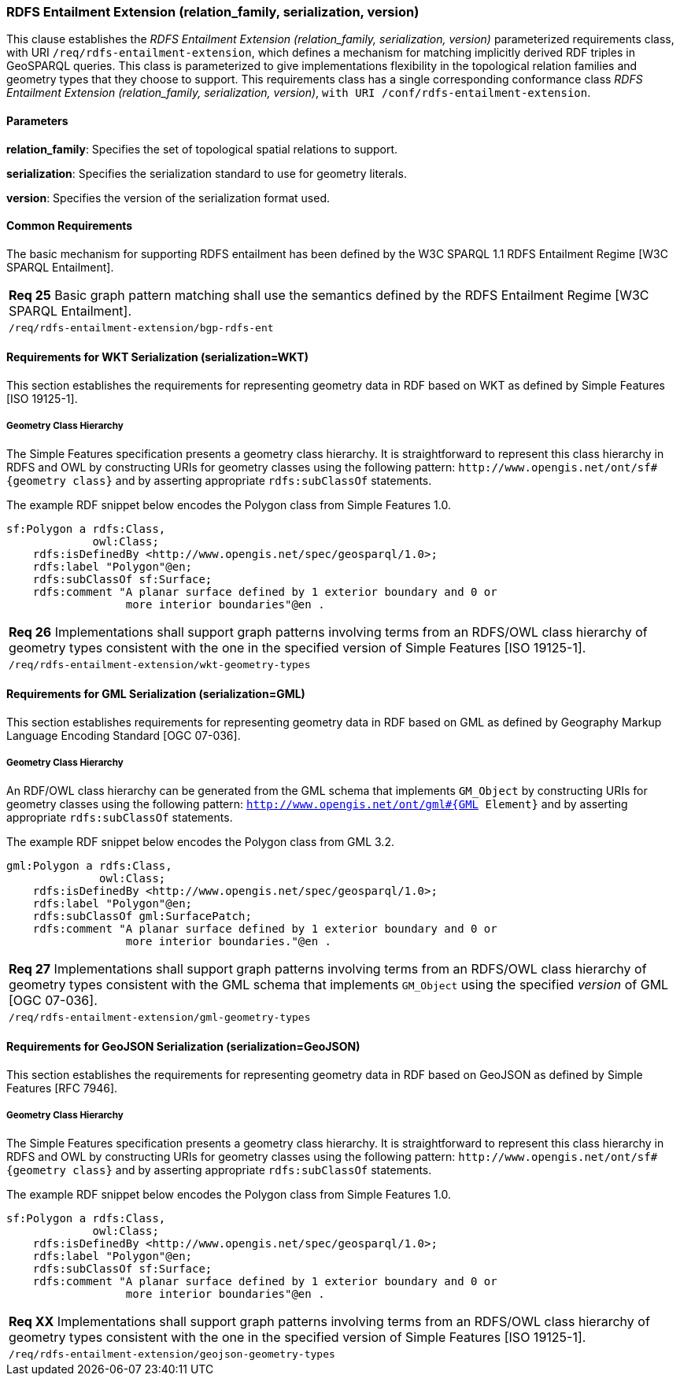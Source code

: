 === RDFS Entailment Extension (relation_family, serialization, version)

This clause establishes the _RDFS Entailment Extension (relation_family, serialization, version)_ parameterized requirements class, with URI `/req/rdfs-entailment-extension`, which defines a mechanism for matching implicitly derived RDF triples in GeoSPARQL queries. This class is parameterized to give implementations flexibility in the topological relation families and geometry types that they choose to support. This requirements class has a single corresponding conformance class _RDFS Entailment Extension (relation_family, serialization, version)_, `with URI /conf/rdfs-entailment-extension`.

==== Parameters

*relation_family*: Specifies the set of topological spatial relations to support.  

*serialization*: Specifies the serialization standard to use for geometry literals.  

*version*: Specifies the version of the serialization format used.  

==== Common Requirements

The basic mechanism for supporting RDFS entailment has been defined by the W3C SPARQL 1.1 RDFS Entailment Regime [W3C SPARQL Entailment].

|===
|*Req 25* Basic graph pattern matching shall use the semantics defined by the RDFS Entailment Regime [W3C SPARQL Entailment].
|`/req/rdfs-entailment-extension/bgp-rdfs-ent`
|===

==== Requirements for WKT Serialization (serialization=WKT)

This section establishes the requirements for representing geometry data in RDF based on WKT as defined by Simple Features [ISO 19125-1].

===== Geometry Class Hierarchy

The Simple Features specification presents a geometry class hierarchy. It is straightforward to represent this class hierarchy in RDFS and OWL by constructing URIs for geometry classes using the following pattern: `+http://www.opengis.net/ont/sf#{geometry class}+` and by asserting appropriate `rdfs:subClassOf` statements.

The example RDF snippet below encodes the Polygon class from Simple Features 1.0.

```
sf:Polygon a rdfs:Class, 
             owl:Class;
    rdfs:isDefinedBy <http://www.opengis.net/spec/geosparql/1.0>;
    rdfs:label "Polygon"@en;
    rdfs:subClassOf sf:Surface;
    rdfs:comment "A planar surface defined by 1 exterior boundary and 0 or 
                  more interior boundaries"@en .
```

|===
|*Req 26* Implementations shall support graph patterns involving terms from an RDFS/OWL class hierarchy of geometry types consistent with the one in the specified version of Simple Features [ISO 19125-1].
|`/req/rdfs-entailment-extension/wkt-geometry-types`
|===

==== Requirements for GML Serialization (serialization=GML)

This section establishes requirements for representing geometry data in RDF based on GML as defined by Geography Markup Language Encoding Standard [OGC 07-036].

===== Geometry Class Hierarchy

An RDF/OWL class hierarchy can be generated from the GML schema that implements `GM_Object` by constructing URIs for geometry classes using the following pattern: `http://www.opengis.net/ont/gml#{GML Element}` and by asserting appropriate `rdfs:subClassOf` statements.

The example RDF snippet below encodes the Polygon class from GML 3.2.

```
gml:Polygon a rdfs:Class, 
              owl:Class;
    rdfs:isDefinedBy <http://www.opengis.net/spec/geosparql/1.0>;
    rdfs:label "Polygon"@en;
    rdfs:subClassOf gml:SurfacePatch;
    rdfs:comment "A planar surface defined by 1 exterior boundary and 0 or
                  more interior boundaries."@en .
```

|===
|*Req 27* Implementations shall support graph patterns involving terms from an RDFS/OWL class hierarchy of geometry types consistent with the GML schema that implements `GM_Object` using the specified _version_ of GML [OGC 07-036].
|`/req/rdfs-entailment-extension/gml-geometry-types`
|===

==== Requirements for GeoJSON Serialization (serialization=GeoJSON)

This section establishes the requirements for representing geometry data in RDF based on GeoJSON as defined by Simple Features [RFC 7946].

===== Geometry Class Hierarchy

The Simple Features specification presents a geometry class hierarchy. It is straightforward to represent this class hierarchy in RDFS and OWL by constructing URIs for geometry classes using the following pattern: `+http://www.opengis.net/ont/sf#{geometry class}+` and by asserting appropriate `rdfs:subClassOf` statements.

The example RDF snippet below encodes the Polygon class from Simple Features 1.0.

```
sf:Polygon a rdfs:Class, 
             owl:Class;
    rdfs:isDefinedBy <http://www.opengis.net/spec/geosparql/1.0>;
    rdfs:label "Polygon"@en;
    rdfs:subClassOf sf:Surface;
    rdfs:comment "A planar surface defined by 1 exterior boundary and 0 or 
                  more interior boundaries"@en .
```

|===
|*Req XX* Implementations shall support graph patterns involving terms from an RDFS/OWL class hierarchy of geometry types consistent with the one in the specified version of Simple Features [ISO 19125-1].
|`/req/rdfs-entailment-extension/geojson-geometry-types`
|===
